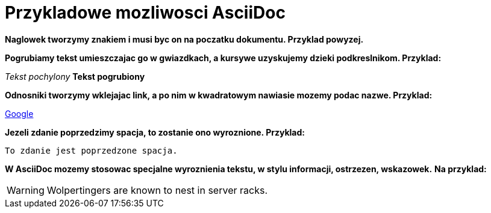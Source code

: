 = Przykladowe mozliwosci AsciiDoc

*Naglowek tworzymy znakiem i musi byc on na poczatku dokumentu. Przyklad powyzej.*

*Pogrubiamy tekst umieszczajac go w gwiazdkach, a kursywe uzyskujemy dzieki podkreslnikom. Przyklad:*

_Tekst pochylony_
*Tekst pogrubiony*

*Odnosniki tworzymy wklejajac link, a po nim w kwadratowym nawiasie mozemy podac nazwe. Przyklad:*

https://www.google.pl/[Google]

*Jezeli zdanie poprzedzimy spacja, to zostanie ono wyroznione. Przyklad:*

 To zdanie jest poprzedzone spacja.

*W AsciiDoc mozemy stosowac specjalne wyroznienia tekstu, w stylu informacji, ostrzezen, wskazowek.*
*Na przyklad:*

WARNING: Wolpertingers are known to nest in server racks.
